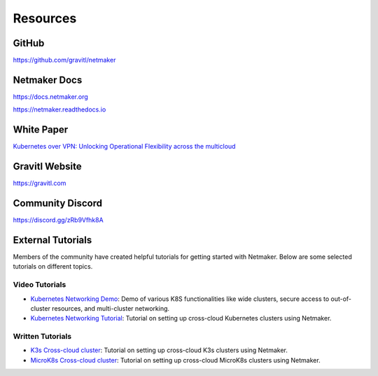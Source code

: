 ==============
Resources
==============

GitHub
===========
`<https://github.com/gravitl/netmaker>`_

Netmaker Docs
===============
`<https://docs.netmaker.org>`_

`<https://netmaker.readthedocs.io>`_

White Paper
============
`Kubernetes over VPN: Unlocking Operational Flexibility across the multicloud <https://gravitl.com/static/media/Kubernetes_Over_VPN_GRAVITL.e233720d.pdf>`_

Gravitl Website
=================
`<https://gravitl.com>`_

Community Discord
==================
`<https://discord.gg/zRb9Vfhk8A>`_

External Tutorials
==================

Members of the community have created helpful tutorials for getting started with Netmaker. Below are some selected tutorials on different topics.

Video Tutorials
---------------
* `Kubernetes Networking Demo <https://www.youtube.com/watch?v=x1IF2XO051U>`_: Demo of various K8S functionalities like wide clusters, secure access to out-of-cluster resources, and multi-cluster networking.
* `Kubernetes Networking Tutorial <https://youtu.be/z2jvlFVU3dw>`_: Tutorial on setting up cross-cloud Kubernetes clusters using Netmaker.

Written Tutorials
-----------------
* `K3s Cross-cloud cluster <https://itnext.io/how-to-deploy-a-single-kubernetes-cluster-across-multiple-clouds-using-k3s-and-wireguard-a5ae176a6e81>`_: Tutorial on setting up cross-cloud K3s clusters using Netmaker.
* `MicroK8s Cross-cloud cluster <https://itnext.io/how-to-deploy-a-cross-cloud-kubernetes-cluster-with-built-in-disaster-recovery-bbce27fcc9d7>`_: Tutorial on setting up cross-cloud MicroK8s clusters using Netmaker.
